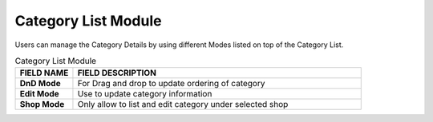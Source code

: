 ************
Category List Module 
************

Users can manage the Category Details by using different Modes listed on top of the Category List.

|Categorymodule|

.. list-table:: Category List Module
    :widths: 10 50
    :header-rows: 1
    :stub-columns: 1

    * - FIELD NAME
      - FIELD DESCRIPTION
    * - DnD Mode
      - For Drag and drop to update ordering of category
    * - Edit Mode
      - Use to update category information
    * - Shop Mode
      - Only allow to list and edit category under selected shop
    



.. |Categorymodule| image:: Categorymodule.JPG
